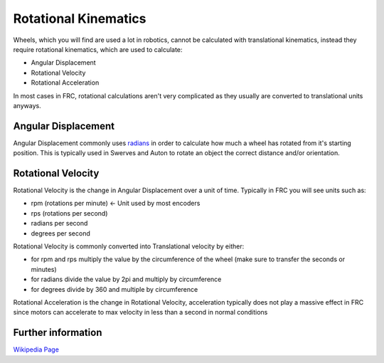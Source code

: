 Rotational Kinematics
===========================

.. meta::
   :description lang=en: Introduction to Rotational Kinematics


Wheels, which you will find are used a lot in robotics, cannot be calculated with translational kinematics, instead they require rotational kinematics, which are used to calculate:

* Angular Displacement
* Rotational Velocity
* Rotational Acceleration

In most cases in FRC, rotational calculations aren't very complicated as they usually are converted to translational units anyways.

Angular Displacement
--------------------

Angular Displacement commonly uses `radians <https://en.wikipedia.org/wiki/Radian>`_ in order to calculate how much a wheel has rotated from it's starting position. This is typically used in Swerves and Auton to rotate an object the correct distance and/or orientation.

Rotational Velocity
--------------------

Rotational Velocity is the change in Angular Displacement over a unit of time. Typically in FRC you will see units such as:

* rpm (rotations per minute) <- Unit used by most encoders
* rps (rotations per second)
* radians per second
* degrees per second

Rotational Velocity is commonly converted into Translational velocity by either:

* for rpm and rps multiply the value by the circumference of the wheel (make sure to transfer the seconds or minutes)
* for radians divide the value by 2pi and multiply by circumference
* for degrees divide by 360 and multiple by circumference

Rotational Acceleration is the change in Rotational Velocity, acceleration typically does not play a massive effect in FRC since motors can accelerate to max velocity in less than a second in normal conditions

Further information
-------------------

`Wikipedia Page <https://en.wikipedia.org/wiki/Rotation_around_a_fixed_axis>`_
